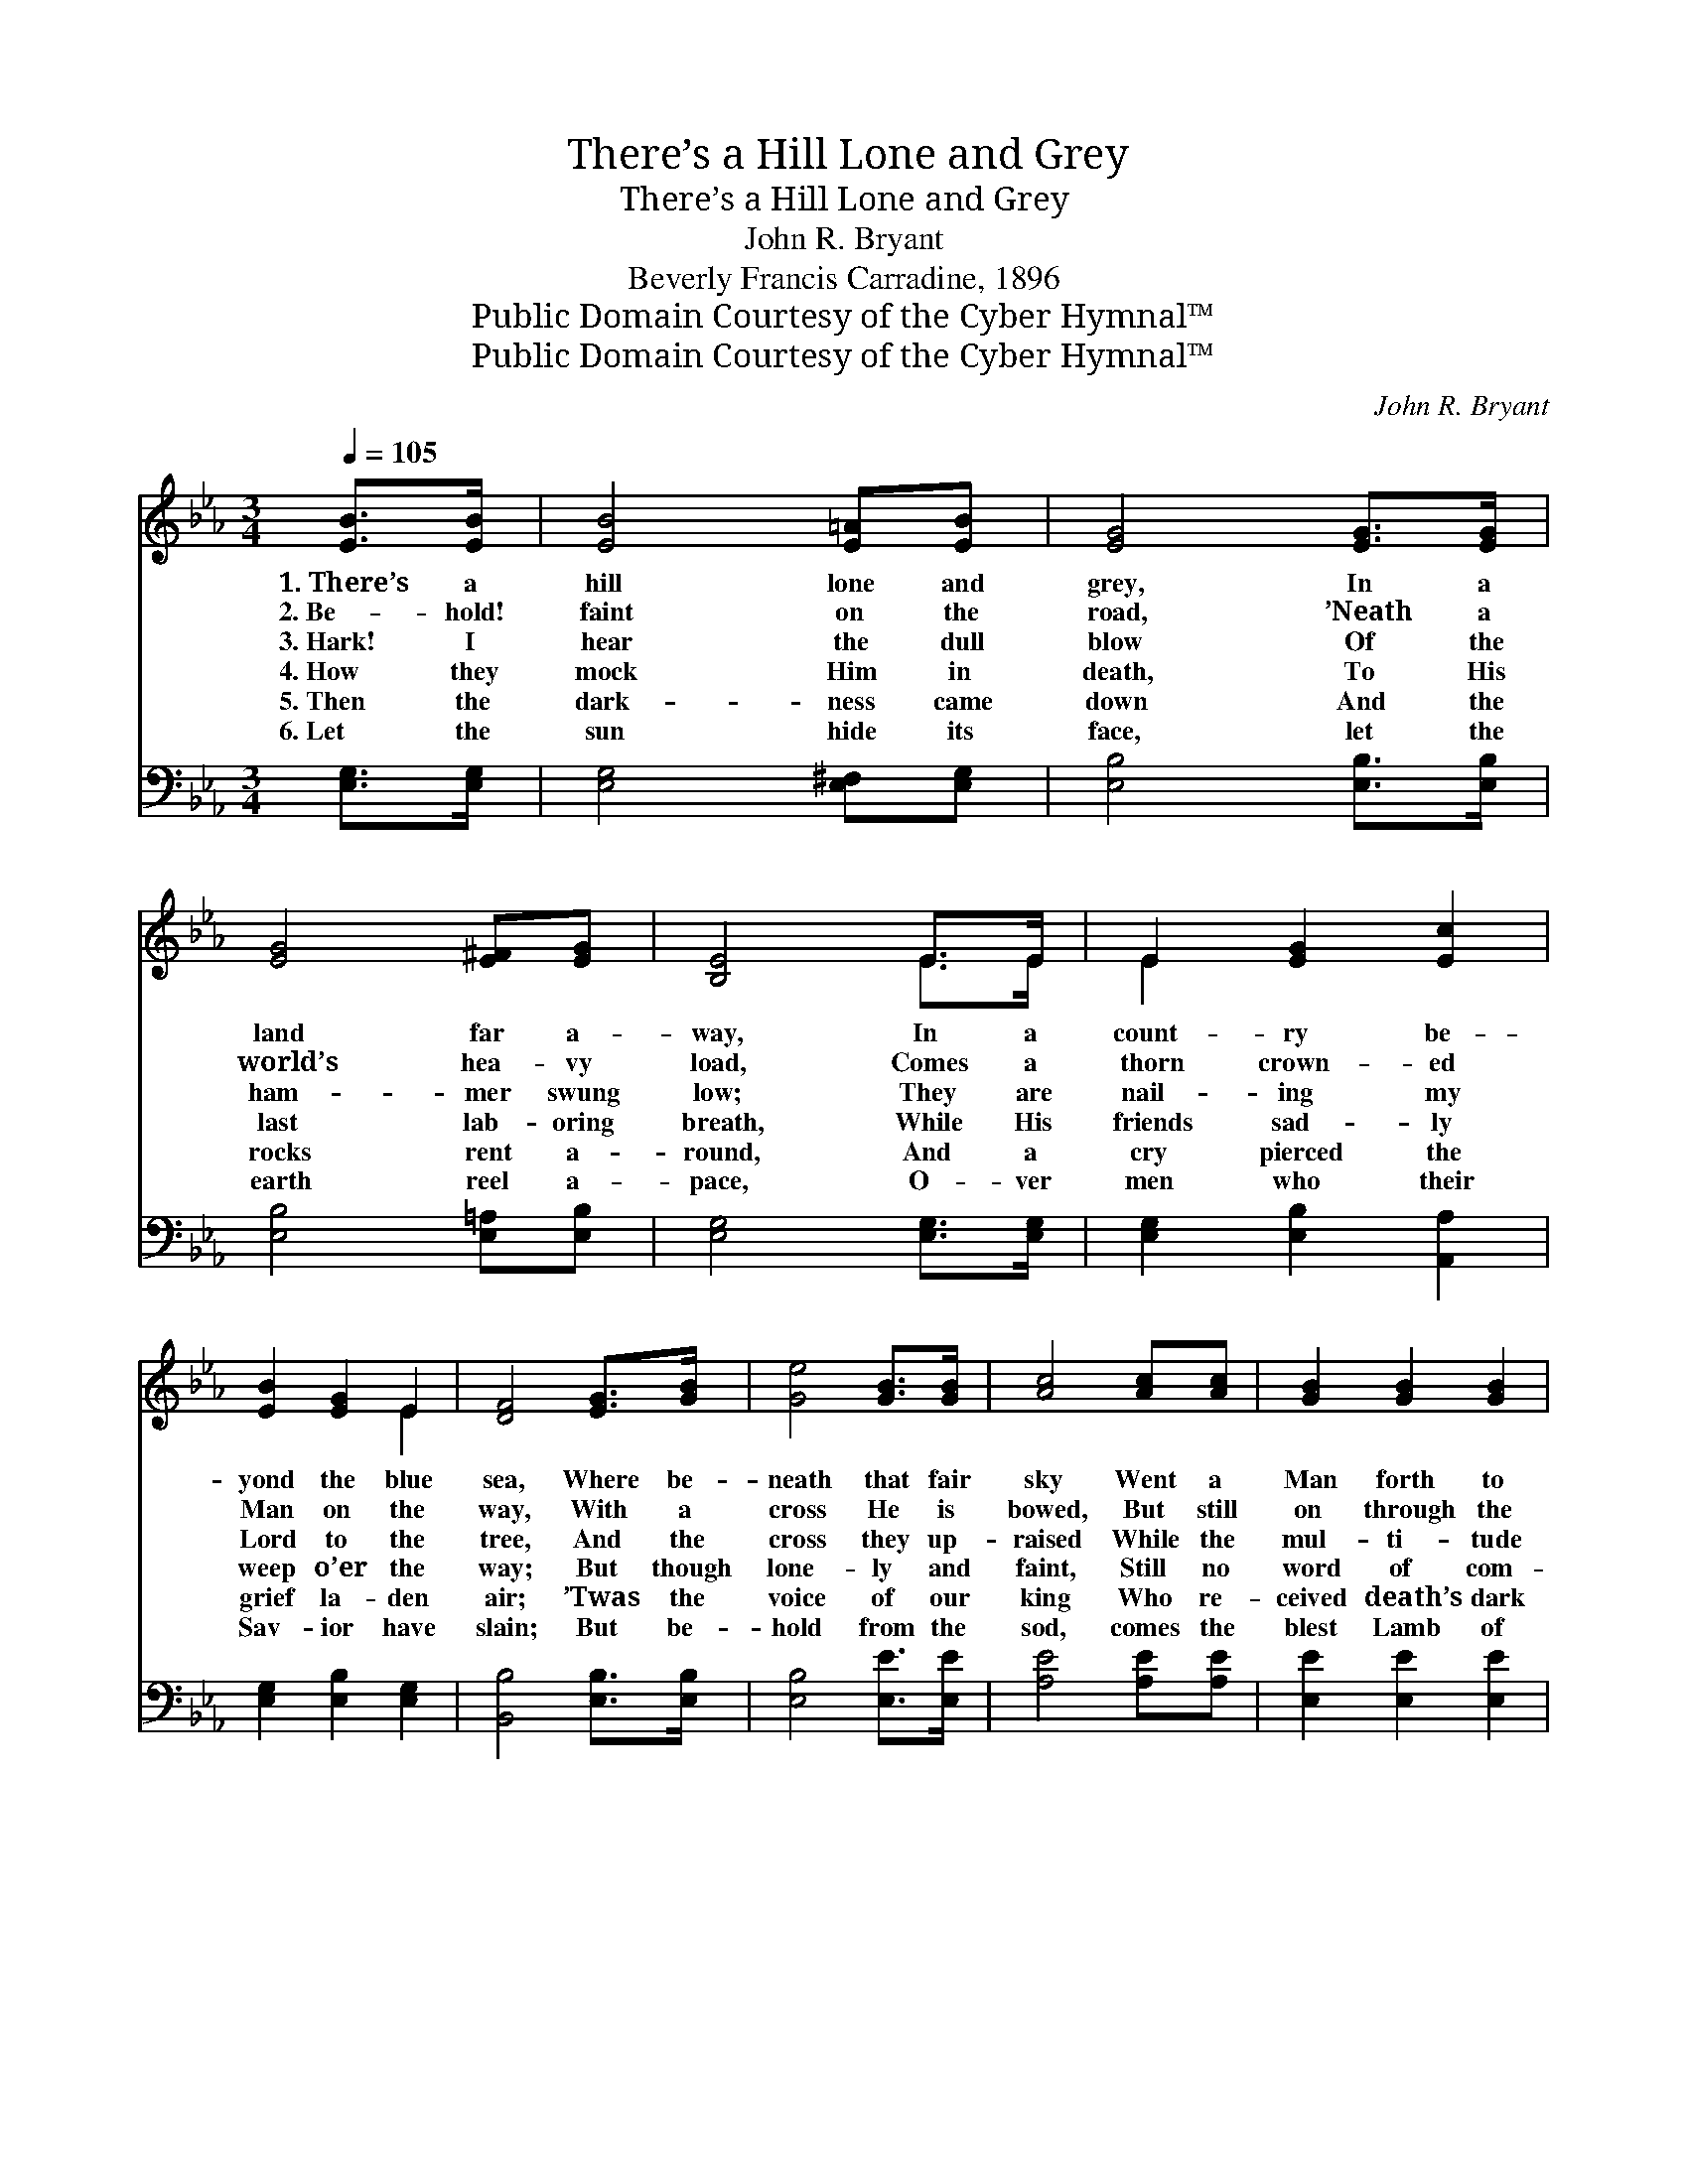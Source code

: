 X:1
T:There’s a Hill Lone and Grey
T:There’s a Hill Lone and Grey
T:John R. Bryant
T:Beverly Francis Carradine, 1896
T:Public Domain Courtesy of the Cyber Hymnal™
T:Public Domain Courtesy of the Cyber Hymnal™
C:John R. Bryant
Z:Public Domain
Z:Courtesy of the Cyber Hymnal™
%%score ( 1 2 ) ( 3 4 )
L:1/8
Q:1/4=105
M:3/4
K:Eb
V:1 treble 
V:2 treble 
V:3 bass 
V:4 bass 
V:1
 [EB]>[EB] | [EB]4 [E=A][EB] | [EG]4 [EG]>[EG] | [EG]4 [E^F][EG] | [B,E]4 E>E | E2 [EG]2 [Ec]2 | %6
w: 1.~There’s a|hill lone and|grey, In a|land far a-|way, In a|count- ry be-|
w: 2.~Be- hold!|faint on the|road, ’Neath a|world’s hea- vy|load, Comes a|thorn crown- ed|
w: 3.~Hark! I|hear the dull|blow Of the|ham- mer swung|low; They are|nail- ing my|
w: 4.~How they|mock Him in|death, To His|last lab- oring|breath, While His|friends sad- ly|
w: 5.~Then the|dark- ness came|down And the|rocks rent a-|round, And a|cry pierced the|
w: 6.~Let the|sun hide its|face, let the|earth reel a-|pace, O- ver|men who their|
 [EB]2 [EG]2 E2 | [DF]4 [EG]>[GB] | [Ge]4 [GB]>[GB] | [Ac]4 [Ac][Ac] | [GB]2 [GB]2 [GB]2 | %11
w: yond the blue|sea, Where be-|neath that fair|sky Went a|Man forth to|
w: Man on the|way, With a|cross He is|bowed, But still|on through the|
w: Lord to the|tree, And the|cross they up-|raised While the|mul- ti- tude|
w: weep o’er the|way; But though|lone- ly and|faint, Still no|word of com-|
w: grief la- den|air; ’Twas the|voice of our|king Who re-|ceived death’s dark|
w: Sav- ior have|slain; But be-|hold from the|sod, comes the|blest Lamb of|
 [GB]4 [B,E]>[B,E] | [B,E]2 [EG]2 [Ec]2 | [EB]2 [EG]2 [DF]2 | E4 ||"^Refrain" E>D | C4 C>D | %17
w: die For the|world and for|you and for|me.|||
w: crowd He’s as-|cen- ding that|hill lone and|grey.|||
w: gaze On the|blest Lamb of|dark Cal- va-|ry.|||
w: plaint Fell from|Him on the|hill lone and|grey.|Oh, it|bows down my|
w: sting, All to|save us from|end- less des-|pair.|||
w: God, Who was|slain and is|ris- en a-|gain.|||
 E4 E>[EF] | [EG]2 [EG]2 [EG]2 | [DG]4 [EG]>[EG] | [Ec]2 [Ec]2 [Ge]2 | [Fd]2 [Fd]2 [Ec]2 | %22
w: |||||
w: |||||
w: |||||
w: heart And the|tear- drops will|start, When in|mem- ory that|grey hill I|
w: |||||
w: |||||
 [DB]4 [EG]>[GB] | [Ge]4 [GB]>[GB] | [Ac]4 [Ac][Ac] | [GB]2 [GB]2 [GB]2 | [GB]4 [B,E]>[B,E] | %27
w: |||||
w: |||||
w: |||||
w: see. For ’twas|there on its|side, Je- sus|suf- fered and|died To re-|
w: |||||
w: |||||
 [B,E]2 [EG]2 [Ec]2 | [EB]2 [EG]2 [DF]2 | E4 |] %30
w: |||
w: |||
w: |||
w: deem a poor|sin- ner like|me.|
w: |||
w: |||
V:2
 x2 | x6 | x6 | x6 | x4 E>E | E2 x4 | x4 E2 | x6 | x6 | x6 | x6 | x6 | x6 | x6 | E4 || E>D | %16
 C4 C>D | E4 E3/2 x/ | x6 | x6 | x6 | x6 | x6 | x6 | x6 | x6 | x6 | x6 | x6 | E4 |] %30
V:3
 [E,G,]>[E,G,] | [E,G,]4 [E,^F,][E,G,] | [E,B,]4 [E,B,]>[E,B,] | [E,B,]4 [E,=A,][E,B,] | %4
 [E,G,]4 [E,G,]>[E,G,] | [E,G,]2 [E,B,]2 [A,,A,]2 | [E,G,]2 [E,B,]2 [E,G,]2 | %7
 [B,,B,]4 [E,B,]>[E,B,] | [E,B,]4 [E,E]>[E,E] | [A,E]4 [A,E][A,E] | [E,E]2 [E,E]2 [E,E]2 | %11
 [E,E]4 [E,G,]>[E,G,] | [E,G,]2 [E,B,]2 [A,,A,]2 | [B,,G,]2 [B,,B,]2 [B,,A,]2 | [E,G,]4 || E,>D, | %16
 C,4 C,>D, | E,4 [E,G,]>[E,A,] | [E,B,]2 [C,C]2 [C,C]2 | [G,=B,]4 [C,C]>[C,C] | %20
 [C,G,]2 [C,G,]2 [C,C]2 | [F,B,]2 [F,B,]2 [F,=A,]2 | [B,,B,]4 [E,B,]>[E,B,] | [E,B,]4 [E,E]>[E,E] | %24
 [A,E]4 [A,E][A,E] | [E,E]2 [E,E]2 [E,E]2 | [E,E]4 [E,G,]>[E,G,] | [E,G,]2 [E,B,]2 [A,,A,]2 | %28
 [B,,G,]2 [B,,B,]2 [B,,A,]2 | [E,G,]4 |] %30
V:4
 x2 | x6 | x6 | x6 | x6 | x6 | x6 | x6 | x6 | x6 | x6 | x6 | x6 | x6 | x4 || E,>D, | C,4 C,>D, | %17
 E,4 x2 | x6 | x6 | x6 | x6 | x6 | x6 | x6 | x6 | x6 | x6 | x6 | x4 |] %30

